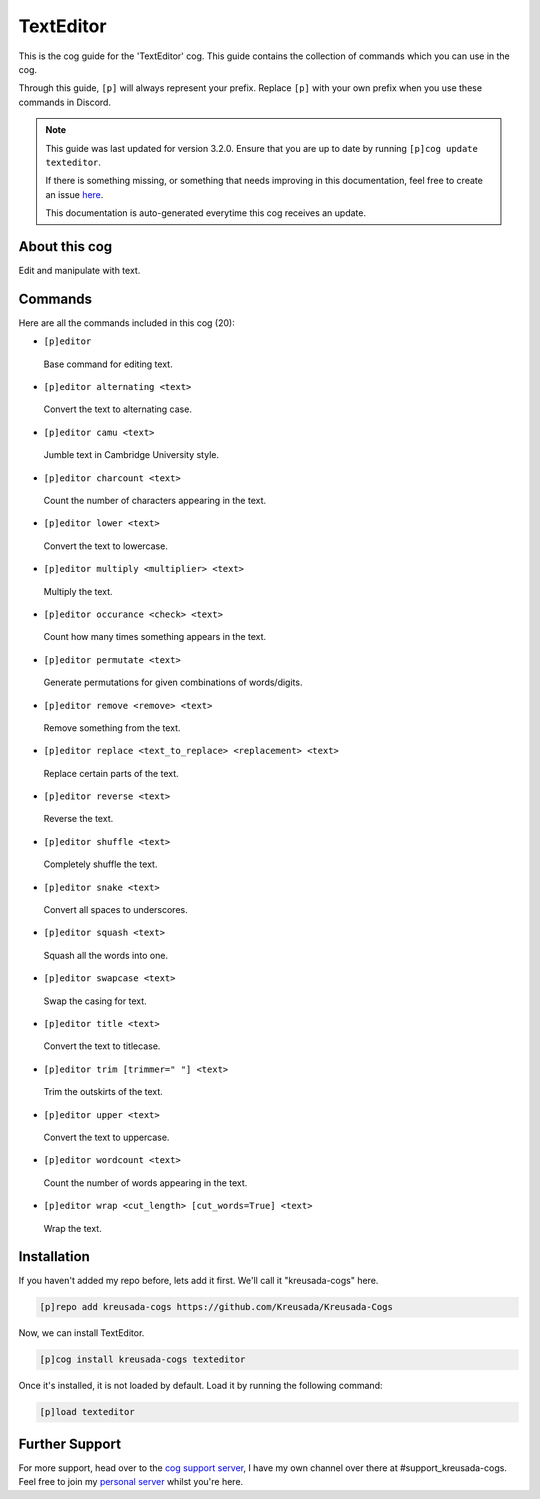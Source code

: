 .. _texteditor:

==========
TextEditor
==========

This is the cog guide for the 'TextEditor' cog. This guide
contains the collection of commands which you can use in the cog.

Through this guide, ``[p]`` will always represent your prefix. Replace
``[p]`` with your own prefix when you use these commands in Discord.

.. note::

    This guide was last updated for version 3.2.0. Ensure
    that you are up to date by running ``[p]cog update texteditor``.

    If there is something missing, or something that needs improving
    in this documentation, feel free to create an issue `here <https://github.com/Kreusada/Kreusada-Cogs/issues>`_.

    This documentation is auto-generated everytime this cog receives an update.

--------------
About this cog
--------------

Edit and manipulate with text.

--------
Commands
--------

Here are all the commands included in this cog (20):

* ``[p]editor``
 Base command for editing text.
* ``[p]editor alternating <text>``
 Convert the text to alternating case.
* ``[p]editor camu <text>``
 Jumble text in Cambridge University style.
* ``[p]editor charcount <text>``
 Count the number of characters appearing in the text.
* ``[p]editor lower <text>``
 Convert the text to lowercase.
* ``[p]editor multiply <multiplier> <text>``
 Multiply the text.
* ``[p]editor occurance <check> <text>``
 Count how many times something appears in the text.
* ``[p]editor permutate <text>``
 Generate permutations for given combinations of words/digits.
* ``[p]editor remove <remove> <text>``
 Remove something from the text.
* ``[p]editor replace <text_to_replace> <replacement> <text>``
 Replace certain parts of the text.
* ``[p]editor reverse <text>``
 Reverse the text.
* ``[p]editor shuffle <text>``
 Completely shuffle the text.
* ``[p]editor snake <text>``
 Convert all spaces to underscores.
* ``[p]editor squash <text>``
 Squash all the words into one.
* ``[p]editor swapcase <text>``
 Swap the casing for text.
* ``[p]editor title <text>``
 Convert the text to titlecase.
* ``[p]editor trim [trimmer=" "] <text>``
 Trim the outskirts of the text.
* ``[p]editor upper <text>``
 Convert the text to uppercase.
* ``[p]editor wordcount <text>``
 Count the number of words appearing in the text.
* ``[p]editor wrap <cut_length> [cut_words=True] <text>``
 Wrap the text.

------------
Installation
------------

If you haven't added my repo before, lets add it first. We'll call it
"kreusada-cogs" here.

.. code-block:: ini

    [p]repo add kreusada-cogs https://github.com/Kreusada/Kreusada-Cogs

Now, we can install TextEditor.

.. code-block:: ini

    [p]cog install kreusada-cogs texteditor

Once it's installed, it is not loaded by default. Load it by running the following
command:

.. code-block:: ini

    [p]load texteditor

---------------
Further Support
---------------

For more support, head over to the `cog support server <https://discord.gg/GET4DVk>`_,
I have my own channel over there at #support_kreusada-cogs. Feel free to join my
`personal server <https://discord.gg/JmCFyq7>`_ whilst you're here.
